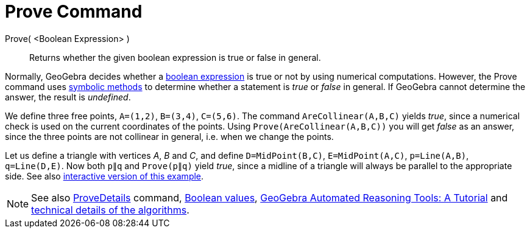 = Prove Command

Prove( <Boolean Expression> )::
  Returns whether the given boolean expression is true or false in general.

Normally, GeoGebra decides whether a xref:/Boolean_values.adoc[boolean expression] is true or not by using numerical
computations. However, the Prove command uses http://en.wikipedia.org/wiki/Symbolic_computation[symbolic methods] to
determine whether a statement is _true_ or _false_ in general. If GeoGebra cannot determine the answer, the result is
_undefined_.

[EXAMPLE]
====

We define three free points, `A=(1,2)`, `B=(3,4)`, `C=(5,6)`. The command `AreCollinear(A,B,C)` yields _true_, since a
numerical check is used on the current coordinates of the points. Using `Prove(AreCollinear(A,B,C))` you will get
_false_ as an answer, since the three points are not collinear in general, i.e. when we change the points.

====

[EXAMPLE]
====

Let us define a triangle with vertices _A_, _B_ and _C_, and define `D=MidPoint(B,C)`, `E=MidPoint(A,C)`, `p=Line(A,B)`,
`q=Line(D,E)`. Now both `p∥q` and `Prove(p∥q)` yield _true_, since a midline of a triangle will always be parallel to
the appropriate side. See also https://www.geogebra.org/m/vhZETdtd[interactive version of this example].

====

[NOTE]
====

See also xref:/commands/ProveDetails_Command.adoc[ProveDetails] command, xref:/Boolean_values.adoc[Boolean values],
https://github.com/kovzol/gg-art-doc/tree/master/pdf/english.pdf[GeoGebra Automated Reasoning Tools: A Tutorial] and
http://dev.geogebra.org/trac/wiki/TheoremProving[technical details of the algorithms].

====
